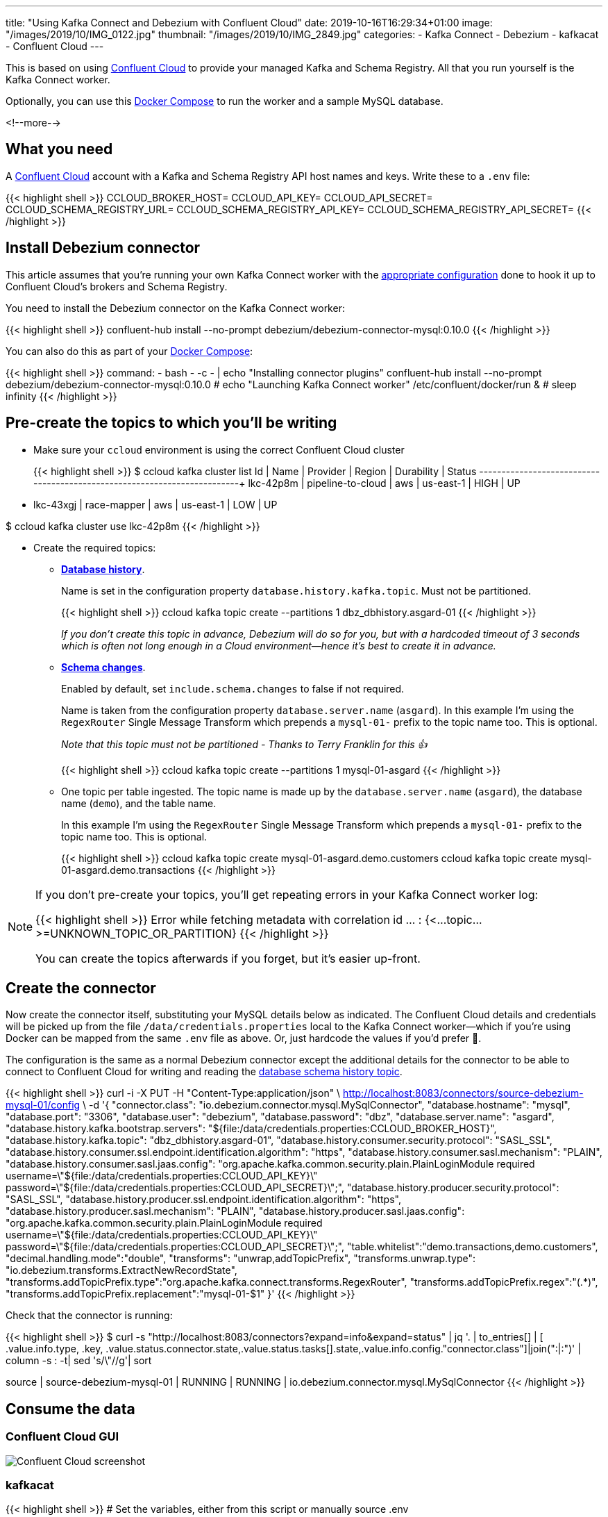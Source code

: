 ---
title: "Using Kafka Connect and Debezium with Confluent Cloud"
date: 2019-10-16T16:29:34+01:00
image: "/images/2019/10/IMG_0122.jpg"
thumbnail: "/images/2019/10/IMG_2849.jpg"
categories:
- Kafka Connect
- Debezium
- kafkacat
- Confluent Cloud
---

This is based on using https://confluent.cloud[Confluent Cloud] to provide your managed Kafka and Schema Registry. All that you run yourself is the Kafka Connect worker. 

Optionally, you can use this https://github.com/rmoff/debezium-ccloud/blob/master/docker-compose.yml[Docker Compose] to run the worker and a sample MySQL database. 

<!--more-->

== What you need

A https://confluent.cloud[Confluent Cloud] account with a Kafka and Schema Registry API host names and keys. Write these to a `.env` file: 

{{< highlight shell >}}
CCLOUD_BROKER_HOST=
CCLOUD_API_KEY=
CCLOUD_API_SECRET=
CCLOUD_SCHEMA_REGISTRY_URL=
CCLOUD_SCHEMA_REGISTRY_API_KEY=
CCLOUD_SCHEMA_REGISTRY_API_SECRET=
{{< /highlight >}}

== Install Debezium connector

This article assumes that you're running your own Kafka Connect worker with the https://docs.confluent.io/current/cloud/connect/connect-cloud-config.html[appropriate configuration] done to hook it up to Confluent Cloud's brokers and Schema Registry.

You need to install the Debezium connector on the Kafka Connect worker: 

{{< highlight shell >}}
confluent-hub install --no-prompt debezium/debezium-connector-mysql:0.10.0
{{< /highlight >}}

You can also do this as part of your https://github.com/rmoff/debezium-ccloud/blob/master/docker-compose.yml[Docker Compose]: 

{{< highlight shell >}}
    command: 
      - bash 
      - -c 
      - |
        echo "Installing connector plugins"
        confluent-hub install --no-prompt debezium/debezium-connector-mysql:0.10.0
        #
        echo "Launching Kafka Connect worker"
        /etc/confluent/docker/run & 
        #
        sleep infinity
{{< /highlight >}}


== Pre-create the topics to which you'll be writing

* Make sure your `ccloud` environment is using the correct Confluent Cloud cluster
+
{{< highlight shell >}}
$ ccloud kafka cluster list
      Id      |       Name        | Provider |  Region   | Durability | Status
+-------------+-------------------+----------+-----------+------------+--------+
    lkc-42p8m | pipeline-to-cloud | aws      | us-east-1 | HIGH       | UP
  * lkc-43xgj | race-mapper       | aws      | us-east-1 | LOW        | UP

$ ccloud kafka cluster use lkc-42p8m
{{< /highlight >}}

* Create the required topics:
+
** **https://debezium.io/documentation/reference/0.10/connectors/mysql.html#database-schema-history[Database history]**.
+
Name is set in the configuration property `database.history.kafka.topic`. Must not be partitioned.
+
{{< highlight shell >}}
ccloud kafka topic create --partitions 1 dbz_dbhistory.asgard-01
{{< /highlight >}}
+
_If you don't create this topic in advance, Debezium will do so for you, but with a hardcoded timeout of 3 seconds which is often not long enough in a Cloud environment—hence it's best to create it in advance._
+
** **https://debezium.io/documentation/reference/0.10/connectors/mysql.html#schema-change-topic[Schema changes]**.
+
Enabled by default, set `include.schema.changes` to false if not required. 
+
Name is taken from the configuration property `database.server.name` (`asgard`). In this example I'm using the `RegexRouter` Single Message Transform which prepends a `mysql-01-` prefix to the topic name too. This is optional.
+
_Note that this topic must not be partitioned - Thanks to Terry Franklin for this 👍_
+
{{< highlight shell >}}
ccloud kafka topic create --partitions 1 mysql-01-asgard
{{< /highlight >}}
+
** One topic per table ingested. The topic name is made up by the `database.server.name` (`asgard`), the database name (`demo`), and the table name. 
+
In this example I'm using the `RegexRouter` Single Message Transform which prepends a `mysql-01-` prefix to the topic name too. This is optional.
+
{{< highlight shell >}}
ccloud kafka topic create mysql-01-asgard.demo.customers
ccloud kafka topic create mysql-01-asgard.demo.transactions
{{< /highlight >}}

[NOTE]
====
If you don't pre-create your topics, you'll get repeating errors in your Kafka Connect worker log:

{{< highlight shell >}}
Error while fetching metadata with correlation id … : {<…topic…>=UNKNOWN_TOPIC_OR_PARTITION} 
{{< /highlight >}}

You can create the topics afterwards if you forget, but it's easier up-front.
====

== Create the connector

Now create the connector itself, substituting your MySQL details below as indicated. The Confluent Cloud details and credentials will be picked up from the file `/data/credentials.properties` local to the Kafka Connect worker—which if you're using Docker can be mapped from the same `.env` file as above. Or, just hardcode the values if you'd prefer 🤷‍.

The configuration is the same as a normal Debezium connector except the additional details for the connector to be able to connect to Confluent Cloud for writing and reading the https://debezium.io/documentation/reference/0.10/connectors/mysql.html#database-schema-history[database schema history topic].

{{< highlight shell >}}
curl -i -X PUT -H  "Content-Type:application/json" \
    http://localhost:8083/connectors/source-debezium-mysql-01/config \
    -d '{
    "connector.class": "io.debezium.connector.mysql.MySqlConnector",
    "database.hostname": "mysql",
    "database.port": "3306",
    "database.user": "debezium",
    "database.password": "dbz",
    "database.server.name": "asgard",
    "database.history.kafka.bootstrap.servers": "${file:/data/credentials.properties:CCLOUD_BROKER_HOST}",
    "database.history.kafka.topic": "dbz_dbhistory.asgard-01",
    "database.history.consumer.security.protocol": "SASL_SSL",
    "database.history.consumer.ssl.endpoint.identification.algorithm": "https",
    "database.history.consumer.sasl.mechanism": "PLAIN",
    "database.history.consumer.sasl.jaas.config": "org.apache.kafka.common.security.plain.PlainLoginModule required username=\"${file:/data/credentials.properties:CCLOUD_API_KEY}\" password=\"${file:/data/credentials.properties:CCLOUD_API_SECRET}\";",
    "database.history.producer.security.protocol": "SASL_SSL",
    "database.history.producer.ssl.endpoint.identification.algorithm": "https",
    "database.history.producer.sasl.mechanism": "PLAIN",
    "database.history.producer.sasl.jaas.config": "org.apache.kafka.common.security.plain.PlainLoginModule required username=\"${file:/data/credentials.properties:CCLOUD_API_KEY}\" password=\"${file:/data/credentials.properties:CCLOUD_API_SECRET}\";",
    "table.whitelist":"demo.transactions,demo.customers",
    "decimal.handling.mode":"double",
    "transforms": "unwrap,addTopicPrefix",
    "transforms.unwrap.type": "io.debezium.transforms.ExtractNewRecordState",
    "transforms.addTopicPrefix.type":"org.apache.kafka.connect.transforms.RegexRouter",
    "transforms.addTopicPrefix.regex":"(.*)",
    "transforms.addTopicPrefix.replacement":"mysql-01-$1"
    }'
{{< /highlight >}}

Check that the connector is running: 

{{< highlight shell >}}
$ curl -s "http://localhost:8083/connectors?expand=info&expand=status" | jq '. | to_entries[] | [ .value.info.type, .key, .value.status.connector.state,.value.status.tasks[].state,.value.info.config."connector.class"]|join(":|:")' | column -s : -t| sed 's/\"//g'| sort

source  |  source-debezium-mysql-01  |  RUNNING  |  RUNNING  |  io.debezium.connector.mysql.MySqlConnector
{{< /highlight >}}

== Consume the data

=== Confluent Cloud GUI

image::/images/2019/10/ccloud-debezium-01.png[Confluent Cloud screenshot]

=== kafkacat

{{< highlight shell >}}
# Set the variables, either from this script or manually
source .env

# Use kafkacat to pull Avro messages from Confluent Cloud 
#  deserialised using the Schema Registry hosted on Confluent Cloud

docker run --rm edenhill/kafkacat:1.5.0 \
      -X security.protocol=SASL_SSL -X sasl.mechanisms=PLAIN \
      -X ssl.ca.location=./etc/ssl/cert.pem -X api.version.request=true \
      -b ${CCLOUD_BROKER_HOST} \
      -X sasl.username="${CCLOUD_API_KEY}" \
      -X sasl.password="${CCLOUD_API_SECRET}" \
      -r https://"${CCLOUD_SCHEMA_REGISTRY_API_KEY}":"${CCLOUD_SCHEMA_REGISTRY_API_SECRET}"@${CCLOUD_SCHEMA_REGISTRY_URL} \
      -s avro \
      -t mysql-01-asgard.demo.transactions \
      -C -o beginning

{"txn_id": {"int": 996}, "customer_id": {"int": 4}, "amount": {"double": 69.819999999999993}, "currency": {"string": "CNY"}, "txn_timestamp": {"string": "2018-04-10T10:23:41Z"}}
{"txn_id": {"int": 997}, "customer_id": {"int": 1}, "amount": {"double": 74.170000000000002}, "currency": {"string": "PEN"}, "txn_timestamp": {"string": "2018-11-19T15:29:14Z"}}
{"txn_id": {"int": 998}, "customer_id": {"int": 2}, "amount": {"double": -92.920000000000002}, "currency": {"string": "JPY"}, "txn_timestamp": {"string": "2018-05-25T19:43:48Z"}}
{"txn_id": {"int": 999}, "customer_id": {"int": 1}, "amount": {"double": 71.159999999999997}, "currency": {"string": "EUR"}, "txn_timestamp": {"string": "2018-11-15T07:24:44Z"}}
{"txn_id": {"int": 1000}, "customer_id": {"int": 5}, "amount": {"double": 28.149999999999999}, "currency": {"string": "IRR"}, "txn_timestamp": {"string": "2018-01-12T14:53:49Z"}}
{"txn_id": {"int": 603}, "customer_id": {"int": 4}, "amount": {"double": -85.510000000000005}, "currency": {"string": "CNY"}, "txn_timestamp": {"string": "2018-11-08T22:06:49Z"}}
{{< /highlight >}}
